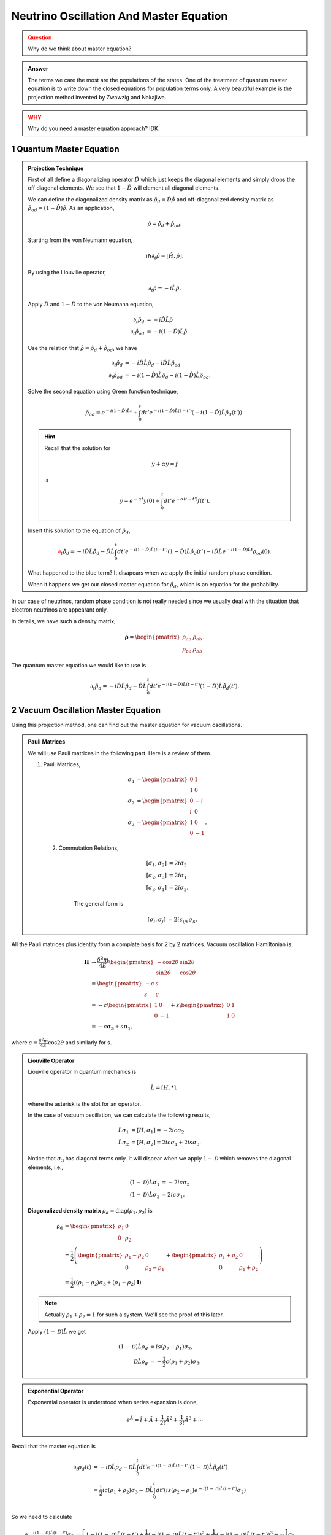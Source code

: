 .. sectnum::

Neutrino Oscillation And Master Equation
==================================

.. admonition:: Question
   :class: warning

   Why do we think about master equation?

.. admonition:: Answer
   :class: note

   The terms we care the most are the populations of the states. One of the treatment of quantum master equation is to write down the closed equations for population terms only. A very beautiful example is the projection method invented by Zwawzig and Nakajiwa.



.. admonition:: WHY
   :class: warning

   Why do you need a master equation approach? IDK.


Quantum Master Equation
---------------------------------


.. admonition:: Projection Technique
   :class: note

   First of all define a diagonalizing operator :math:`\hat D` which just keeps the diagonal elements and simply drops the off diagonal elements. We see that :math:`1-\hat D` will element all diagonal elements.

   We can define the diagonalized density matrix as :math:`\hat \rho_d = \hat D \hat \rho` and off-diagonalized density matrix as :math:`\hat \rho_{od} = (1-\hat D)\hat \rho`. As an application,

   .. math::
      \hat \rho = \hat \rho_d + \hat \rho_{od} .

   Starting from the von Neumann equation,

   .. math::
      i\hbar \partial_t \hat \rho = \left[\hat H, \hat \rho \right] .

   By using the Liouville operator,

   .. math::
      \partial_t \hat \rho = -i \hat L \hat \rho .

   Apply :math:`\hat D` and :math:`1-\hat D` to the von Neumann equation,

   .. math::
      \partial_t \hat \rho_d & = -i \hat D  \hat L \hat \rho \\
      \partial_t \hat \rho _{od} & = -i (1 - \hat D)  \hat L \hat \rho .

   Use the relation that :math:`\hat \rho = \hat \rho_d + \hat \rho_{od}`, we have

   .. math::
      \partial_t \hat \rho_d & = -i \hat D  \hat L \hat \rho_d - i \hat D  \hat L \hat \rho _ {od} \\
      \partial_t \hat \rho _{od} & = - i (1 - \hat D)  \hat L \hat \rho _ d - i (1 - \hat D)  \hat L \hat \rho_{od}  .

   Solve the second equation using Green function technique,

   .. math::
      \hat \rho_{od} = e^{-i(1-\hat D)\hat L t} + \int_0^t dt' e^{-i(1-\hat D) \hat L (t-t')}(-i(1-\hat D)\hat L \hat \rho_d(t')) .

   .. hint::
      Recall that the solution for

      .. math::
         \dot y + \alpha y = f

      is

      .. math::
         y = e^{-\alpha t} y(0) + \int_0^t dt' e^{-\alpha (t-t')} f(t') .


   Insert this solution to the equation of :math:`\hat \rho_d`,

   .. math::
      {\color{red}\partial_t \hat \rho_d = - i\hat D\hat L \hat \rho_d -  \hat D\hat L \int_0^t dt' e^{-i(1-\hat D) \hat L (t-t')}(1-\hat D)\hat L \hat \rho_d(t')} {\color{blue} - i \hat D \hat L e^{-i(1-\hat D)\hat L t} \rho_{od}(0) }.

   What happened to the blue term? It disapears when we apply the initial random phase condition.

   When it happens we get our closed master equation for :math:`\hat \rho_d`, which is an equation for the probability.



In our case of neutrinos, random phase condition is not really needed since we usually deal with the situation that electron neutrinos are appearant only.

In details, we have such a density matrix,

.. math::
   \mathbf\rho = \begin{pmatrix}\rho_{aa} &\rho_{ab} \\ \rho_{ba} & \rho_{bb}\end{pmatrix} .

The quantum master equation we would like to use is

.. math::
   \partial_t \hat \rho_d = - i\hat D\hat L \hat \rho_d -  \hat D\hat L \int_0^t dt' e^{-i(1-\hat D) \hat L (t-t')}(1-\hat D)\hat L \hat \rho_d(t') .


Vacuum Oscillation Master Equation
------------------------------------------------


Using this projection method, one can find out the master equation for vacuum oscillations.


.. admonition:: Pauli Matrices
   :class: note

   We will use Pauli matrices in the following part. Here is a review of them.

   1. Pauli Matrices,

       .. math::
          \sigma_1 &= \begin{pmatrix} 0 & 1 \\ 1 & 0 \end{pmatrix} \\
          \sigma_2 & = \begin{pmatrix} 0 & -i \\ i & 0 \end{pmatrix} \\
          \sigma_3 & = \begin{pmatrix} 1 & 0 \\ 0 & -1 \end{pmatrix}.

    2. Commutation Relations,

        .. math::
           [\sigma_1,\sigma_2] &= 2i \sigma_3 \\
           [\sigma_2,\sigma_3] &= 2i \sigma_1 \\
           [\sigma_3,\sigma_1] &= 2i \sigma_2.

        The general form is

        .. math::
           [\sigma_i,\sigma_j] &= 2i \epsilon_{ijk} \sigma_k.


All the Pauli matrices plus identity form a complate basis for 2 by 2 matrices. Vacuum oscillation Hamiltonian is

.. math::
   \mathbf H &\to \frac{\delta^2m}{4E} \begin{pmatrix} -\cos 2\theta & \sin 2 \theta \\ \sin 2\theta & \cos 2\theta \end{pmatrix} \\
   & \equiv \begin{pmatrix} -c & s \\ s & c \end{pmatrix}\\
   & = -c \begin{pmatrix} 1 & 0 \\ 0 & -1 \end{pmatrix} + s\begin{pmatrix} 0 & 1 \\ 1 & 0 \end{pmatrix} \\
   & = -c \mathbf{\sigma_3} + s \mathbf{ \sigma_1},

where :math:`c\equiv \frac{\delta^2 m}{4E}\cos 2 \theta` and similarly for s.

.. admonition:: Liouville Operator
   :class: note

   Liouville operator in quantum mechanics is

   .. math::
      \hat L  =  [H, *],

   where the asterisk is the slot for an operator.

   In the case of vacuum oscillation, we can calculate the following results,

   .. math::
      \hat L \sigma_1 &= [H, \sigma_1] = -2ic\sigma_2 \\
      \hat L \sigma_2 &= [H, \sigma_2] = 2ic\sigma_1 + 2is\sigma_3.

   Notice that :math:`\sigma_3` has diagonal terms only. It will dispear when we apply :math:`1-\mathscr D` which removes the diagonal elements, i.e.,

   .. math::
      (1-\mathscr D)\hat L \sigma_1 &= -2ic\sigma_2 \\
      (1-\mathscr D)\hat L \sigma_2 &= 2ic\sigma_1.

   **Diagonalized density matrix** :math:`\rho_d=\mathrm {diag}(\rho_1,\rho_2)` is

   .. math::
      \mathrm {\rho_d} &= \begin{pmatrix} \rho_1 & 0 \\ 0 & \rho_2 \end{pmatrix} \\
      & = \frac{1}{2} \left(\begin{pmatrix} \rho_1 -\rho_2 & 0 \\ 0 & \rho_2 -\rho_1 \end{pmatrix} + \begin{pmatrix} \rho_1+\rho_2 & 0 \\ 0 & \rho_1 + \rho_2 \end{pmatrix} \right) \\
      & = \frac{1}{2}\left( (\rho_1-\rho_2)\sigma_3 + (\rho_1+\rho_2)\mathbf I \right)

   .. note::
      Actually :math:`\rho_1+\rho_2=1` for such a system. We'll see the proof of this later.

   Apply :math:`(1-\mathscr D)\hat L` we get

   .. math::
      (1-\mathscr D)\hat L \rho_d &= i s (\rho_2-\rho_1) \sigma_2,\\
      \mathscr D \hat L \rho_d & = -\frac{1}{2}c (\rho_1+\rho_2)\sigma_3.


.. admonition:: Exponential Operator
   :class: note

   Exponential operator is understood when series expansion is done,

   .. math::
      e^{\hat A} = \hat I + \hat A + \frac{1}{2!}{\hat A}^2 + \frac{1}{3!} {\hat A}^3 +\cdots


Recall that the master equation is

.. math::
   \partial_t \rho_d(t) &= - i \mathscr D \hat L \rho_d - \mathscr D\hat L \int_0^t dt' e^{-i(1-\mathscr D)\hat L (t-t')} (1-\mathscr D) \hat L \hat \rho_d(t') \\
   & = \frac{1}{2}ic(\rho_1+\rho_2)\sigma_3 - \mathscr D\hat L \int_0^t dt' \left( i s (\rho_2-\rho_1) e^{-i(1-\mathscr D)\hat L (t-t')} \sigma_2  \right) \\


So we need to calculate

.. math::
   e^{-i(1-\mathscr D)\hat L (t-t')} \sigma_2 &= \left[1 -i(1-\mathscr D)\hat L (t-t')  + \frac{1}{2} (-i(1-\mathscr D)\hat L (t-t') )^2 + \frac{1}{3!}(-i(1-\mathscr D)\hat L (t-t') )^3 + \cdots \right]\sigma_2\\
   &\equiv T_0 + T_1 + \frac{1}{2} T_2 +  \frac{1}{3!}T_3 + \cdots .


We will calculate it term by term and find the pattern.

.. math::
   T_0 = \sigma_2

.. math::
   T_1 &= -i(1-\mathscr D)\hat L (t-t') \sigma_2 \\
   & = 2c\sigma_1 (t-t')

.. math::
   T_2 & = -i(1-\mathscr D)\hat L (t-t') (2c\sigma_1 (t-t')) \\
   & = -i(t-t')^2 2c(-2ic\sigma_2) \\
   & = - 2^2 c^2 (t-t')^2 \sigma_2

.. math::
   T_3 & = -i(1-\mathscr D)\hat L (t-t') (- 4c^2 (t-t')^2 \sigma_2) \\
   & = -2^3c^3(t-t')^3\sigma_1

.. math::
   T_4 & = -i(1-\mathscr D)\hat L (t-t') (-2^3c^3(t-t')^3\sigma_1) \\
   & = -i (t-t') (-2^3 c^3(t-t')^3) (-2ic\sigma_2) \\
   & = 2^4 c^4 (t-t')^4 \sigma_2


.. math::
   T_5 & = -i(1-\mathscr D)\hat L (t-t') 2^4 c^4 (t-t')^4 \sigma_2 \\
   & = -i(t-t')2^4 c^4 (t-t')^4 2ic\sigma_1 \\
   & = 2^5c^5 (t-t')^5 \sigma_1


Carry on this calculation we can infer that

.. math::
   e^{-i(1-\mathscr D)\hat L (t-t')} \sigma_2 &= \sigma_2 + 2c\sigma_1 (t-t') + \frac{1}{2}(- 2^2 c^2 (t-t')^2 \sigma_2) +  \frac{1}{3!}(-2^3c^3(t-t')^3\sigma_1) + \frac{1}{4!} 2^4 c^4 (t-t')^4 \sigma_2  + \frac{1}{5!} 2^5c^5 (t-t')^5 \sigma_1 +  \cdots

.. admonition:: Taylor Series
   :class: note

   Taylor series of :math:`\sin x` and :math:`\cos x` around :math:`x=0` are

   .. math::
      \sin x &= x - \frac{1}{3!} x^3 + \frac{1}{5!}x^5 + \cdots \\
      \cos x & = 1 -\frac{1}{2!} x^2 + \frac{1}{4!} x^4 + \cdots .


Now we see that

.. math::
   e^{-i(1-\mathscr D)\hat L (t-t')} \sigma_2 &= \sigma_1 \sin(M) + \sigma_2 \cos(M),

where :math:`M\equiv 2 c (t-t')`.


The master equation we need is

.. math::
   \partial_t \rho_d(t) &= \frac{1}{2}ic(\rho_1+\rho_2)\sigma_3 - \mathscr D \hat L \int_0^t  dt' i s (\rho_2-\rho_1) \left(\sigma_1 \sin(2c(t-t')) + \sigma_2 \cos(2c(t-t'))\right) \\
   & = \frac{1}{2}ic(\rho_1+\rho_2)\sigma_3 - \mathscr D \hat L  i s \int_0^t  dt' (\rho_2-\rho_1) \left(\sigma_2 \cos(2c(t-t'))\right)   \\
   & = \frac{1}{2}ic(\rho_1+\rho_2)\sigma_3 -  i s G(t) \mathscr D \hat L  \sigma_2   \\
   & = \frac{1}{2}ic(\rho_1+\rho_2)\sigma_3 + 2 s^2 G(t) \sigma_3 \\
   & = \frac{1}{2}ic(\rho_1+\rho_2)\sigma_3 + 2 s^2 \int_0^t dt' (\rho_2-\rho_1)  \sigma_3 \cos(2c(t-t')) \\
   & = \frac{1}{2}ic(\rho_1+\rho_2)\sigma_3 + 2 s^2 \int_0^t dt' \left( -2\rho_d(t') + (\rho_1+\rho_2) \mathbf I \right) \cos(2c(t-t')) \\
   & = \frac{1}{2}ic\sigma_3 + 2 s^2 \int_0^t dt' \left( -2\rho_d(t') + \mathbf I \right) \cos(2c(t-t'))


In the calculation, :math:`G=\int_0^t dt'(\rho_2-\rho_1)\cos(2c(t-t'))`.



.. admonition:: What to Do?
   :class: warning

   I don't see anything good about this method. What to do next? I can predict that it's also won't cost a lot to solve the MSW effect. But what's the point? These problems are not very hard to solve even using wave function method.

   I am just leaving this result here and move on to other topics.



















Neutrino Oscillation in Matter - A Possible Master Equation Approach
----------------------------------------------------------------------------------------------







Self Interaction Between Neutrinos
-----------------------------------------------

The neutrino-neutrino interaction Hamiltonian involves the density matrix, which makes it very hard to find a closed equation.


.

